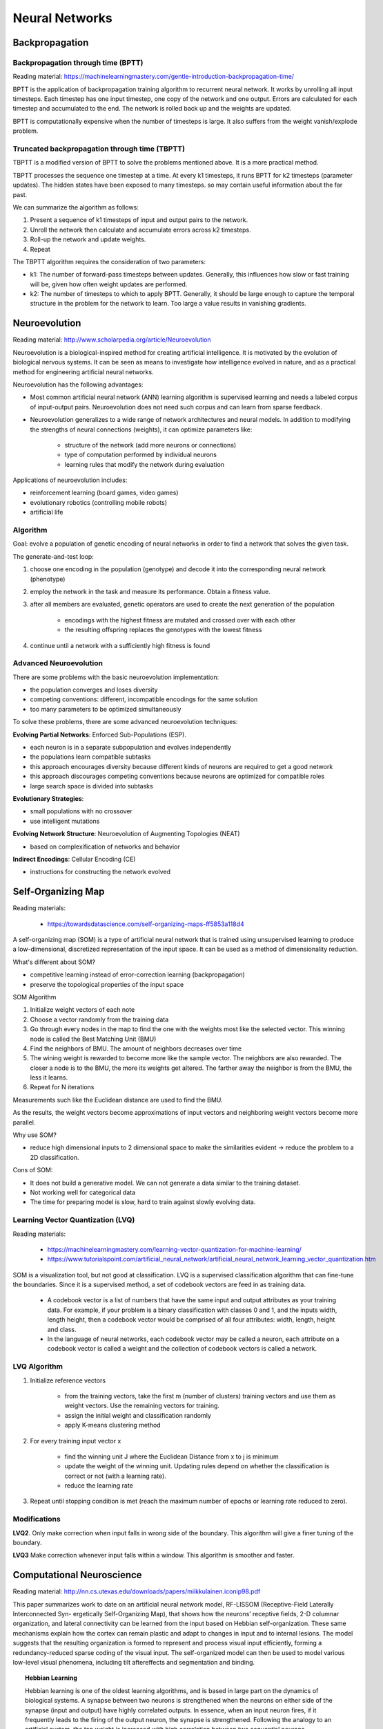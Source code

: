 ================================
Neural Networks
================================


----------------
Backpropagation
----------------

Backpropagation through time (BPTT)
------------------------------------

Reading material: https://machinelearningmastery.com/gentle-introduction-backpropagation-time/

BPTT is the application of backpropagation training algorithm to recurrent neural network. It works by unrolling all input timesteps. Each timestep has one input timestep, one copy of the network and one output. Errors are calculated for each timestep and accumulated to the end. The network is rolled back up and the weights are updated.

BPTT is computationally expensive when the number of timesteps is large. It also suffers from the weight vanish/explode problem.

Truncated backpropagation through time (TBPTT)
----------------------------------------------

TBPTT is a modified version of BPTT to solve the problems mentioned above. It is a more practical method.

TBPTT processes the sequence one timestep at a time. At every k1 timesteps, it runs BPTT for k2 timesteps (parameter updates). The hidden states have been exposed to many timesteps. so may contain useful information about the far past.

We can summarize the algorithm as follows:

1. Present a sequence of k1 timesteps of input and output pairs to the network.
2. Unroll the network then calculate and accumulate errors across k2 timesteps.
3. Roll-up the network and update weights.
4. Repeat

The TBPTT algorithm requires the consideration of two parameters:

- k1: The number of forward-pass timesteps between updates. Generally, this influences how slow or fast training will be, given how often weight updates are performed.
- k2: The number of timesteps to which to apply BPTT. Generally, it should be large enough to capture the temporal structure in the problem for the network to learn. Too large a value results in vanishing gradients.

---------------
Neuroevolution
---------------

Reading material: http://www.scholarpedia.org/article/Neuroevolution

Neuroevolution is a biological-inspired method for creating artificial intelligence. It is motivated by the evolution of biological nervous systems. It can be seen as means to investigate how intelligence evolved in nature, and as a practical method for engineering artificial neural networks.

Neuroevolution has the following advantages:

- Most common artificial neural network (ANN) learning algorithm is supervised learning and needs a labeled corpus of input-output pairs. Neuroevolution does not need such corpus and can learn from sparse feedback. 

- Neuroevolution generalizes to a wide range of network architectures and neural models. In addition to modifying the strengths of neural connections (weights), it can optimize parameters like:

    - structure of the network (add more neurons or connections)
    - type of computation performed by individual neurons
    - learning rules that modify the network during evaluation

Applications of neuroevolution includes:

- reinforcement learning (board games, video games)
- evolutionary robotics (controlling mobile robots)
- artificial life

Algorithm
---------------

Goal: evolve a population of genetic encoding of neural networks in order to find a network that solves the given task.

The generate-and-test loop:

1. choose one encoding in the population (genotype) and decode it into the corresponding neural network (phenotype)
2. employ the network in the task and measure its performance. Obtain a fitness value.
3. after all members are evaluated, genetic operators are used to create the next generation of the population

    - encodings with the highest fitness are mutated and crossed over with each other
    - the resulting offspring replaces the genotypes with the lowest fitness

4. continue until a network with a sufficiently high fitness is found

Advanced Neuroevolution
------------------------

There are some problems with the basic neuroevolution implementation:

- the population converges and loses diversity
- competing conventions: different, incompatible encodings for the same solution
- too many parameters to be optimized simultaneously

To solve these problems, there are some advanced neuroevolution techniques:

**Evolving Partial Networks**: Enforced Sub-Populations (ESP).

- each neuron is in a separate subpopulation and evolves independently
- the populations learn compatible subtasks
- this approach encourages diversity because different kinds of neurons are required to get a good network
- this approach discourages competing conventions because neurons are optimized for compatible roles
- large search space is divided into subtasks

**Evolutionary Strategies**: 

- small populations with no crossover
- use intelligent mutations

**Evolving Network Structure**: Neuroevolution of Augmenting Topologies (NEAT)

- based on complexification of networks and behavior

**Indirect Encodings**: Cellular Encoding (CE)

- instructions for constructing the network evolved


--------------------
Self-Organizing Map
--------------------

Reading materials: 

    - https://towardsdatascience.com/self-organizing-maps-ff5853a118d4

A self-organizing map (SOM) is a type of artificial neural network that is trained using unsupervised learning to produce a low-dimensional, discretized representation of the input space. It can be used as a method of dimensionality reduction.

What's different about SOM?

- competitive learning instead of error-correction learning (backpropagation)
- preserve the topological properties of the input space 

SOM Algorithm

1. Initialize weight vectors of each note
2. Choose a vector randomly from the training data
3. Go through every nodes in the map to find the one with the weights most like the selected vector. This winning node is called the Best Matching Unit (BMU)
4. Find the neighbors of BMU. The amount of neighbors decreases over time
5. The wining weight is rewarded to become more like the sample vector. The neighbors are also rewarded. The closer a node is to the BMU, the more its weights get altered. The farther away the neighbor is from the BMU, the less it learns.
6. Repeat for N iterations

Measurements such like the Euclidean distance are used to find the BMU.

As the results, the weight vectors become approximations of input vectors and neighboring weight vectors become more parallel.

Why use SOM?

- reduce high dimensional inputs to 2 dimensional space to make the similarities evident -> reduce the problem to a 2D classification.


Cons of SOM:

- It does not build a generative model. We can not generate a data similar to the training dataset.
- Not working well for categorical data
- The time for preparing model is slow, hard to train against slowly evolving data.

Learning Vector Quantization (LVQ)
-----------------------------------
Reading materials:

    - https://machinelearningmastery.com/learning-vector-quantization-for-machine-learning/
    - https://www.tutorialspoint.com/artificial_neural_network/artificial_neural_network_learning_vector_quantization.htm

SOM is a visualization tool, but not good at classification. LVQ is a supervised classification algorithm that can fine-tune the boundaries. Since it is a supervised method, a set of codebook vectors are feed in as training data.

    - A codebook vector is a list of numbers that have the same input and output attributes as your training data. For example, if your problem is a binary classification with classes 0 and 1, and the inputs width, length height, then a codebook vector would be comprised of all four attributes: width, length, height and class.
    - In the language of neural networks, each codebook vector may be called a neuron, each attribute on a codebook vector is called a weight and the collection of codebook vectors is called a network.

LVQ Algorithm
--------------

1. Initialize reference vectors

    - from the training vectors, take the first m (number of clusters) training vectors and use them as weight vectors. Use the remaining vectors for training.
    - assign the initial weight and classification randomly
    - apply K-means clustering method

2. For every training input vector x

    - find the winning unit J where the Euclidean Distance from x to j is minimum
    - update the weight of the winning unit. Updating rules depend on whether the classification is correct or not (with a learning rate).
    - reduce the learning rate

3. Repeat until stopping condition is met (reach the maximum number of epochs or learning rate reduced to zero).

Modifications
--------------

**LVQ2**. Only make correction when input falls in wrong side of the boundary. This algorithm will give a finer tuning of the boundary.

**LVQ3** Make correction whenever input falls within a window. This algorithm is smoother and faster.


---------------------------
Computational Neuroscience
---------------------------

Reading material: http://nn.cs.utexas.edu/downloads/papers/miikkulainen.iconip98.pdf

This paper summarizes work to date on an artificial neural network model, RF-LISSOM (Receptive-Field Laterally Interconnected Syn- ergetically Self-Organizing Map), that shows how the neurons’ receptive fields, 2-D columnar organization, and lateral connectivity can be learned from the input based on Hebbian self-organization. These same mechanisms explain how the cortex can remain plastic and adapt to changes in input and to internal lesions. The model suggests that the resulting organization is formed to represent and process visual input efficiently, forming a redundancy-reduced sparse coding of the visual input. The self-organized model can then be used to model various low-level visual phenomena, including tilt aftereffects and segmentation and binding.

.. topic:: Hebbian Learning

    Hebbian learning is one of the oldest learning algorithms, and is based in large part on the dynamics of biological systems. A synapse between two neurons is strengthened when the neurons on either side of the synapse (input and output) have highly correlated outputs. In essence, when an input neuron fires, if it frequently leads to the firing of the output neuron, the synapse is strengthened. Following the analogy to an artificial system, the tap weight is increased with high correlation between two sequential neurons.

Roles of computational model:

- test hypotheses and make predictions
- build better artificial systems
- improve medical treatment

How is V1 constructed?

- Input-driven self-organization

Predictions:

- Input deprivation
- Connection patterns
- Plasticity
- Illusions and aftereffects
- Visual coding

Visual coding
--------------

The goal of visual coding is to represent the important features of the input and represent more information within a limited system
